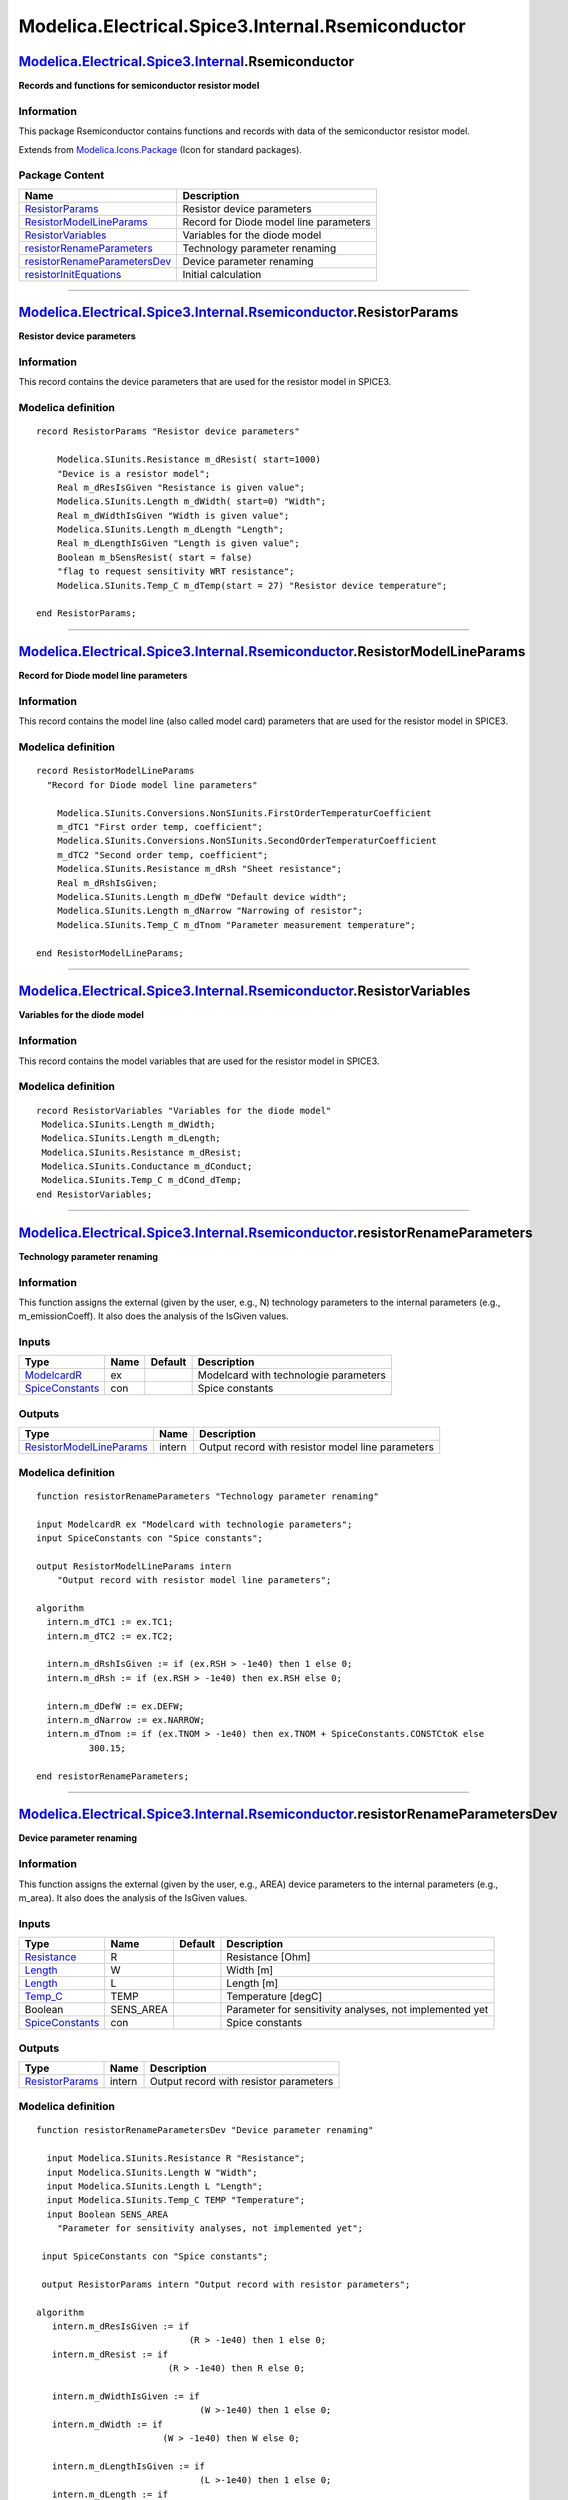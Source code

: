 ==================================================
Modelica.Electrical.Spice3.Internal.Rsemiconductor
==================================================

`Modelica.Electrical.Spice3.Internal <Modelica_Electrical_Spice3_Internal.html#Modelica.Electrical.Spice3.Internal>`_.Rsemiconductor
------------------------------------------------------------------------------------------------------------------------------------

**Records and functions for semiconductor resistor model**

Information
~~~~~~~~~~~

::

This package Rsemiconductor contains functions and records with data of
the semiconductor resistor model.

::

Extends from
`Modelica.Icons.Package <Modelica_Icons_Package.html#Modelica.Icons.Package>`_
(Icon for standard packages).

Package Content
~~~~~~~~~~~~~~~

+------------------------------------------------------------------------------------------------------------------------------------------------------------------------------------------------------------------------------------------------------------+------------------------------------------+
| Name                                                                                                                                                                                                                                                       | Description                              |
+============================================================================================================================================================================================================================================================+==========================================+
| |image6| `ResistorParams <Modelica_Electrical_Spice3_Internal_Rsemiconductor.html#Modelica.Electrical.Spice3.Internal.Rsemiconductor.ResistorParams>`_                                                                                                     | Resistor device parameters               |
+------------------------------------------------------------------------------------------------------------------------------------------------------------------------------------------------------------------------------------------------------------+------------------------------------------+
| |image7| `ResistorModelLineParams <Modelica_Electrical_Spice3_Internal_Rsemiconductor.html#Modelica.Electrical.Spice3.Internal.Rsemiconductor.ResistorModelLineParams>`_                                                                                   | Record for Diode model line parameters   |
+------------------------------------------------------------------------------------------------------------------------------------------------------------------------------------------------------------------------------------------------------------+------------------------------------------+
| |image8| `ResistorVariables <Modelica_Electrical_Spice3_Internal_Rsemiconductor.html#Modelica.Electrical.Spice3.Internal.Rsemiconductor.ResistorVariables>`_                                                                                               | Variables for the diode model            |
+------------------------------------------------------------------------------------------------------------------------------------------------------------------------------------------------------------------------------------------------------------+------------------------------------------+
| |image9| `resistorRenameParameters <Modelica_Electrical_Spice3_Internal_Rsemiconductor.html#Modelica.Electrical.Spice3.Internal.Rsemiconductor.resistorRenameParameters>`_                                                                                 | Technology parameter renaming            |
+------------------------------------------------------------------------------------------------------------------------------------------------------------------------------------------------------------------------------------------------------------+------------------------------------------+
| |image10| `resistorRenameParametersDev <Modelica_Electrical_Spice3_Internal_Rsemiconductor.html#Modelica.Electrical.Spice3.Internal.Rsemiconductor.resistorRenameParametersDev>`_                                                                          | Device parameter renaming                |
+------------------------------------------------------------------------------------------------------------------------------------------------------------------------------------------------------------------------------------------------------------+------------------------------------------+
| |image11| `resistorInitEquations <Modelica_Electrical_Spice3_Internal_Rsemiconductor.html#Modelica.Electrical.Spice3.Internal.Rsemiconductor.resistorInitEquations>`_                                                                                      | Initial calculation                      |
+------------------------------------------------------------------------------------------------------------------------------------------------------------------------------------------------------------------------------------------------------------+------------------------------------------+

--------------

`Modelica.Electrical.Spice3.Internal.Rsemiconductor <Modelica_Electrical_Spice3_Internal_Rsemiconductor.html#Modelica.Electrical.Spice3.Internal.Rsemiconductor>`_.ResistorParams
---------------------------------------------------------------------------------------------------------------------------------------------------------------------------------

**Resistor device parameters**

Information
~~~~~~~~~~~

::

This record contains the device parameters that are used for the
resistor model in SPICE3.

::

Modelica definition
~~~~~~~~~~~~~~~~~~~

::

    record ResistorParams "Resistor device parameters"

        Modelica.SIunits.Resistance m_dResist( start=1000) 
        "Device is a resistor model";
        Real m_dResIsGiven "Resistance is given value";
        Modelica.SIunits.Length m_dWidth( start=0) "Width";
        Real m_dWidthIsGiven "Width is given value";
        Modelica.SIunits.Length m_dLength "Length";
        Real m_dLengthIsGiven "Length is given value";
        Boolean m_bSensResist( start = false) 
        "flag to request sensitivity WRT resistance";
        Modelica.SIunits.Temp_C m_dTemp(start = 27) "Resistor device temperature";

    end ResistorParams;

--------------

`Modelica.Electrical.Spice3.Internal.Rsemiconductor <Modelica_Electrical_Spice3_Internal_Rsemiconductor.html#Modelica.Electrical.Spice3.Internal.Rsemiconductor>`_.ResistorModelLineParams
------------------------------------------------------------------------------------------------------------------------------------------------------------------------------------------

**Record for Diode model line parameters**

Information
~~~~~~~~~~~

::

This record contains the model line (also called model card) parameters
that are used for the resistor model in SPICE3.

::

Modelica definition
~~~~~~~~~~~~~~~~~~~

::

    record ResistorModelLineParams 
      "Record for Diode model line parameters"

        Modelica.SIunits.Conversions.NonSIunits.FirstOrderTemperaturCoefficient
        m_dTC1 "First order temp, coefficient";
        Modelica.SIunits.Conversions.NonSIunits.SecondOrderTemperaturCoefficient
        m_dTC2 "Second order temp, coefficient";
        Modelica.SIunits.Resistance m_dRsh "Sheet resistance";
        Real m_dRshIsGiven;
        Modelica.SIunits.Length m_dDefW "Default device width";
        Modelica.SIunits.Length m_dNarrow "Narrowing of resistor";
        Modelica.SIunits.Temp_C m_dTnom "Parameter measurement temperature";

    end ResistorModelLineParams;

--------------

`Modelica.Electrical.Spice3.Internal.Rsemiconductor <Modelica_Electrical_Spice3_Internal_Rsemiconductor.html#Modelica.Electrical.Spice3.Internal.Rsemiconductor>`_.ResistorVariables
------------------------------------------------------------------------------------------------------------------------------------------------------------------------------------

**Variables for the diode model**

Information
~~~~~~~~~~~

::

This record contains the model variables that are used for the resistor
model in SPICE3.

::

Modelica definition
~~~~~~~~~~~~~~~~~~~

::

    record ResistorVariables "Variables for the diode model"
     Modelica.SIunits.Length m_dWidth;
     Modelica.SIunits.Length m_dLength;
     Modelica.SIunits.Resistance m_dResist;
     Modelica.SIunits.Conductance m_dConduct;
     Modelica.SIunits.Temp_C m_dCond_dTemp;
    end ResistorVariables;

--------------

`Modelica.Electrical.Spice3.Internal.Rsemiconductor <Modelica_Electrical_Spice3_Internal_Rsemiconductor.html#Modelica.Electrical.Spice3.Internal.Rsemiconductor>`_.resistorRenameParameters
-------------------------------------------------------------------------------------------------------------------------------------------------------------------------------------------

**Technology parameter renaming**

Information
~~~~~~~~~~~

::

This function assigns the external (given by the user, e.g., N)
technology parameters to the internal parameters (e.g.,
m\_emissionCoeff). It also does the analysis of the IsGiven values.

::

Inputs
~~~~~~

+-------------------------------------------------------------------------------------------------------------------+--------+-----------+-----------------------------------------+
| Type                                                                                                              | Name   | Default   | Description                             |
+===================================================================================================================+========+===========+=========================================+
| `ModelcardR <Modelica_Electrical_Spice3_Internal.html#Modelica.Electrical.Spice3.Internal.ModelcardR>`_           | ex     |           | Modelcard with technologie parameters   |
+-------------------------------------------------------------------------------------------------------------------+--------+-----------+-----------------------------------------+
| `SpiceConstants <Modelica_Electrical_Spice3_Internal.html#Modelica.Electrical.Spice3.Internal.SpiceConstants>`_   | con    |           | Spice constants                         |
+-------------------------------------------------------------------------------------------------------------------+--------+-----------+-----------------------------------------+

Outputs
~~~~~~~

+-------------------------------------------------------------------------------------------------------------------------------------------------------------------+----------+-----------------------------------------------------+
| Type                                                                                                                                                              | Name     | Description                                         |
+===================================================================================================================================================================+==========+=====================================================+
| `ResistorModelLineParams <Modelica_Electrical_Spice3_Internal_Rsemiconductor.html#Modelica.Electrical.Spice3.Internal.Rsemiconductor.ResistorModelLineParams>`_   | intern   | Output record with resistor model line parameters   |
+-------------------------------------------------------------------------------------------------------------------------------------------------------------------+----------+-----------------------------------------------------+

Modelica definition
~~~~~~~~~~~~~~~~~~~

::

    function resistorRenameParameters "Technology parameter renaming"

    input ModelcardR ex "Modelcard with technologie parameters";
    input SpiceConstants con "Spice constants";

    output ResistorModelLineParams intern 
        "Output record with resistor model line parameters";

    algorithm 
      intern.m_dTC1 := ex.TC1;
      intern.m_dTC2 := ex.TC2;

      intern.m_dRshIsGiven := if (ex.RSH > -1e40) then 1 else 0;
      intern.m_dRsh := if (ex.RSH > -1e40) then ex.RSH else 0;

      intern.m_dDefW := ex.DEFW;
      intern.m_dNarrow := ex.NARROW;
      intern.m_dTnom := if (ex.TNOM > -1e40) then ex.TNOM + SpiceConstants.CONSTCtoK else 
              300.15;

    end resistorRenameParameters;

--------------

`Modelica.Electrical.Spice3.Internal.Rsemiconductor <Modelica_Electrical_Spice3_Internal_Rsemiconductor.html#Modelica.Electrical.Spice3.Internal.Rsemiconductor>`_.resistorRenameParametersDev
----------------------------------------------------------------------------------------------------------------------------------------------------------------------------------------------

**Device parameter renaming**

Information
~~~~~~~~~~~

::

This function assigns the external (given by the user, e.g., AREA)
device parameters to the internal parameters (e.g., m\_area). It also
does the analysis of the IsGiven values.

::

Inputs
~~~~~~

+-------------------------------------------------------------------------------------------------------------------+--------------+-----------+-----------------------------------------------------------+
| Type                                                                                                              | Name         | Default   | Description                                               |
+===================================================================================================================+==============+===========+===========================================================+
| `Resistance <Modelica_SIunits.html#Modelica.SIunits.Resistance>`_                                                 | R            |           | Resistance [Ohm]                                          |
+-------------------------------------------------------------------------------------------------------------------+--------------+-----------+-----------------------------------------------------------+
| `Length <Modelica_SIunits.html#Modelica.SIunits.Length>`_                                                         | W            |           | Width [m]                                                 |
+-------------------------------------------------------------------------------------------------------------------+--------------+-----------+-----------------------------------------------------------+
| `Length <Modelica_SIunits.html#Modelica.SIunits.Length>`_                                                         | L            |           | Length [m]                                                |
+-------------------------------------------------------------------------------------------------------------------+--------------+-----------+-----------------------------------------------------------+
| `Temp\_C <Modelica_SIunits.html#Modelica.SIunits.Temp_C>`_                                                        | TEMP         |           | Temperature [degC]                                        |
+-------------------------------------------------------------------------------------------------------------------+--------------+-----------+-----------------------------------------------------------+
| Boolean                                                                                                           | SENS\_AREA   |           | Parameter for sensitivity analyses, not implemented yet   |
+-------------------------------------------------------------------------------------------------------------------+--------------+-----------+-----------------------------------------------------------+
| `SpiceConstants <Modelica_Electrical_Spice3_Internal.html#Modelica.Electrical.Spice3.Internal.SpiceConstants>`_   | con          |           | Spice constants                                           |
+-------------------------------------------------------------------------------------------------------------------+--------------+-----------+-----------------------------------------------------------+

Outputs
~~~~~~~

+-------------------------------------------------------------------------------------------------------------------------------------------------+----------+------------------------------------------+
| Type                                                                                                                                            | Name     | Description                              |
+=================================================================================================================================================+==========+==========================================+
| `ResistorParams <Modelica_Electrical_Spice3_Internal_Rsemiconductor.html#Modelica.Electrical.Spice3.Internal.Rsemiconductor.ResistorParams>`_   | intern   | Output record with resistor parameters   |
+-------------------------------------------------------------------------------------------------------------------------------------------------+----------+------------------------------------------+

Modelica definition
~~~~~~~~~~~~~~~~~~~

::

    function resistorRenameParametersDev "Device parameter renaming"

      input Modelica.SIunits.Resistance R "Resistance";
      input Modelica.SIunits.Length W "Width";
      input Modelica.SIunits.Length L "Length";
      input Modelica.SIunits.Temp_C TEMP "Temperature";
      input Boolean SENS_AREA 
        "Parameter for sensitivity analyses, not implemented yet";

     input SpiceConstants con "Spice constants";

     output ResistorParams intern "Output record with resistor parameters";

    algorithm 
       intern.m_dResIsGiven := if 
                                 (R > -1e40) then 1 else 0;
       intern.m_dResist := if 
                             (R > -1e40) then R else 0;

       intern.m_dWidthIsGiven := if 
                                   (W >-1e40) then 1 else 0;
       intern.m_dWidth := if 
                            (W > -1e40) then W else 0;

       intern.m_dLengthIsGiven := if 
                                   (L >-1e40) then 1 else 0;
       intern.m_dLength := if 
                            (L > -1e40) then L else 0;
       intern.m_bSensResist := SENS_AREA;
      intern.m_dTemp := if (TEMP > -1e40) then TEMP + SpiceConstants.CONSTCtoK else 
              300.15;

    end resistorRenameParametersDev;

--------------

`Modelica.Electrical.Spice3.Internal.Rsemiconductor <Modelica_Electrical_Spice3_Internal_Rsemiconductor.html#Modelica.Electrical.Spice3.Internal.Rsemiconductor>`_.resistorInitEquations
----------------------------------------------------------------------------------------------------------------------------------------------------------------------------------------

**Initial calculation**

Information
~~~~~~~~~~~

::

In this function some initial calculations for the resistor model are
done, especially concerning the handling of the breakthrough voltage.

::

Inputs
~~~~~~

+-------------------------------------------------------------------------------------------------------------------------------------------------------------------+----------+-----------+----------------------------------------------------+
| Type                                                                                                                                                              | Name     | Default   | Description                                        |
+===================================================================================================================================================================+==========+===========+====================================================+
| `ResistorParams <Modelica_Electrical_Spice3_Internal_Rsemiconductor.html#Modelica.Electrical.Spice3.Internal.Rsemiconductor.ResistorParams>`_                     | in\_p    |           | Input record with resistor parameters              |
+-------------------------------------------------------------------------------------------------------------------------------------------------------------------+----------+-----------+----------------------------------------------------+
| `ResistorModelLineParams <Modelica_Electrical_Spice3_Internal_Rsemiconductor.html#Modelica.Electrical.Spice3.Internal.Rsemiconductor.ResistorModelLineParams>`_   | in\_p2   |           | Input record with resistor model line parameters   |
+-------------------------------------------------------------------------------------------------------------------------------------------------------------------+----------+-----------+----------------------------------------------------+

Outputs
~~~~~~~

+-------------------------------------------------------------------------------------------------------------------------------------------------------+--------+-----------------------------------------+
| Type                                                                                                                                                  | Name   | Description                             |
+=======================================================================================================================================================+========+=========================================+
| `ResistorVariables <Modelica_Electrical_Spice3_Internal_Rsemiconductor.html#Modelica.Electrical.Spice3.Internal.Rsemiconductor.ResistorVariables>`_   | out    | Output record with resistor variables   |
+-------------------------------------------------------------------------------------------------------------------------------------------------------+--------+-----------------------------------------+

Modelica definition
~~~~~~~~~~~~~~~~~~~

::

    function resistorInitEquations "Initial calculation"
     input ResistorParams in_p "Input record with resistor parameters";
     input ResistorModelLineParams in_p2 
        "Input record with resistor model line parameters";
     output ResistorVariables out "Output record with resistor variables";

    algorithm 
    out.m_dWidth := in_p.m_dWidth;
      if ( in_p.m_dResIsGiven < 0.5) then
          if (abs(in_p.m_dLength)>1e-8) and (abs(in_p2.m_dRsh)>1e-25) then
              if (not (in_p.m_dWidthIsGiven > 0.5)) then
                  out.m_dWidth :=in_p2.m_dDefW;
              end if;

          (out.m_dResist) :=
            Modelica.Electrical.Spice3.Internal.Functions.resDepGeom(
                  in_p2.m_dRsh,
                  out.m_dWidth,
                  in_p.m_dLength,
                  in_p2.m_dNarrow);
           else
                out.m_dResist :=1000;
           end if;
      end if;
      if 
        (in_p.m_dResist < 1e-12) and (in_p.m_dResIsGiven > 0.5) then
          out.m_dResist :=1e-12;
      end if;
     if (in_p.m_dResist > 1e-12) and (in_p.m_dResIsGiven > 0.5) then
        out.m_dResist := in_p.m_dResist;
     end if;

    end resistorInitEquations;

--------------

`Automatically generated <http://www.3ds.com/>`_ Fri Nov 12 16:29:47
2010.

.. |Modelica.Electrical.Spice3.Internal.Rsemiconductor.ResistorParams| image:: Modelica.Electrical.Spice3.Internal.Rsemiconductor.ResistorParamsS.png
.. |Modelica.Electrical.Spice3.Internal.Rsemiconductor.ResistorModelLineParams| image:: Modelica.Electrical.Spice3.Internal.Rsemiconductor.ResistorParamsS.png
.. |Modelica.Electrical.Spice3.Internal.Rsemiconductor.ResistorVariables| image:: Modelica.Electrical.Spice3.Internal.Rsemiconductor.ResistorParamsS.png
.. |Modelica.Electrical.Spice3.Internal.Rsemiconductor.resistorRenameParameters| image:: Modelica.Electrical.Spice3.Internal.Rsemiconductor.resistorRenameParametersS.png
.. |Modelica.Electrical.Spice3.Internal.Rsemiconductor.resistorRenameParametersDev| image:: Modelica.Electrical.Spice3.Internal.Rsemiconductor.resistorRenameParametersS.png
.. |Modelica.Electrical.Spice3.Internal.Rsemiconductor.resistorInitEquations| image:: Modelica.Electrical.Spice3.Internal.Rsemiconductor.resistorRenameParametersS.png
.. |image6| image:: Modelica.Electrical.Spice3.Internal.Rsemiconductor.ResistorParamsS.png
.. |image7| image:: Modelica.Electrical.Spice3.Internal.Rsemiconductor.ResistorParamsS.png
.. |image8| image:: Modelica.Electrical.Spice3.Internal.Rsemiconductor.ResistorParamsS.png
.. |image9| image:: Modelica.Electrical.Spice3.Internal.Rsemiconductor.resistorRenameParametersS.png
.. |image10| image:: Modelica.Electrical.Spice3.Internal.Rsemiconductor.resistorRenameParametersS.png
.. |image11| image:: Modelica.Electrical.Spice3.Internal.Rsemiconductor.resistorRenameParametersS.png
